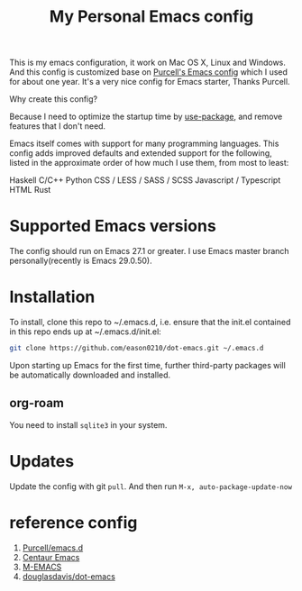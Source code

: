 #+title: My Personal Emacs config
This is my emacs configuration, it work on Mac OS X, Linux and Windows.
And this config is customized base on [[https://github.com/purcell/emacs.d][Purcell's Emacs config]] which I used for about one year. It's a very nice config for Emacs starter, Thanks Purcell.

Why create this config?

Because I need to optimize the startup time by [[https://github.com/jwiegley/use-package][use-package]], and remove features that I don't need.

Emacs itself comes with support for many programming languages. This config adds improved defaults and extended support for the following, listed in the approximate order of how much I use them, from most to least:

Haskell
C/C++
Python
CSS / LESS / SASS / SCSS
Javascript / Typescript
HTML
Rust

* Supported Emacs versions
The config should run on Emacs 27.1 or greater. I use Emacs master branch personally(recently is Emacs 29.0.50).

* Installation
To install, clone this repo to ~/.emacs.d, i.e. ensure that the init.el contained in this repo ends up at ~/.emacs.d/init.el:

#+begin_src bash
git clone https://github.com/eason0210/dot-emacs.git ~/.emacs.d  
#+end_src
Upon starting up Emacs for the first time, further third-party packages will be automatically downloaded and installed.

** org-roam
You need to install ~sqlite3~ in your system.

* Updates
Update the config with git ~pull~. And then run ~M-x, auto-package-update-now~

* reference config

1. [[https://github.com/purcell/emacs.d][Purcell/emacs.d]]
2. [[https://github.com/seagle0128/.emacs.d][Centaur Emacs]]
3. [[https://github.com/MatthewZMD/.emacs.d][M-EMACS]]
4. [[https://github.com/douglasdavis/dot-emacs][douglasdavis/dot-emacs]]

